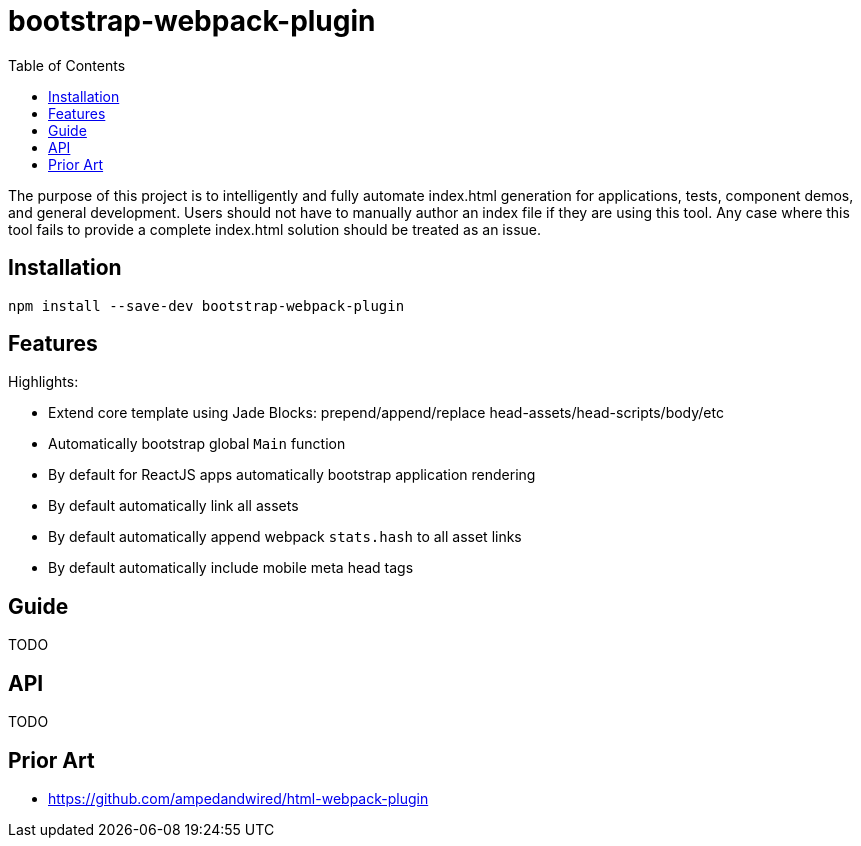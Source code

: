 # bootstrap-webpack-plugin
:toc:

The purpose of this project is to intelligently and fully automate index.html generation for applications, tests, component demos, and general development. Users should not have to manually author an index file if they are using this tool. Any case where this tool fails to provide a complete index.html solution should be treated as an issue.


toc::[]



## Installation

----
npm install --save-dev bootstrap-webpack-plugin
----



## Features

Highlights:

* Extend core template using Jade Blocks: prepend/append/replace head-assets/head-scripts/body/etc 
* Automatically bootstrap global `Main` function
* By default for ReactJS apps automatically bootstrap application rendering
* By default automatically link all assets
* By default automatically append webpack `stats.hash` to all asset links
* By default automatically include mobile meta head tags



## Guide

TODO



## API

TODO



## Prior Art

- https://github.com/ampedandwired/html-webpack-plugin
